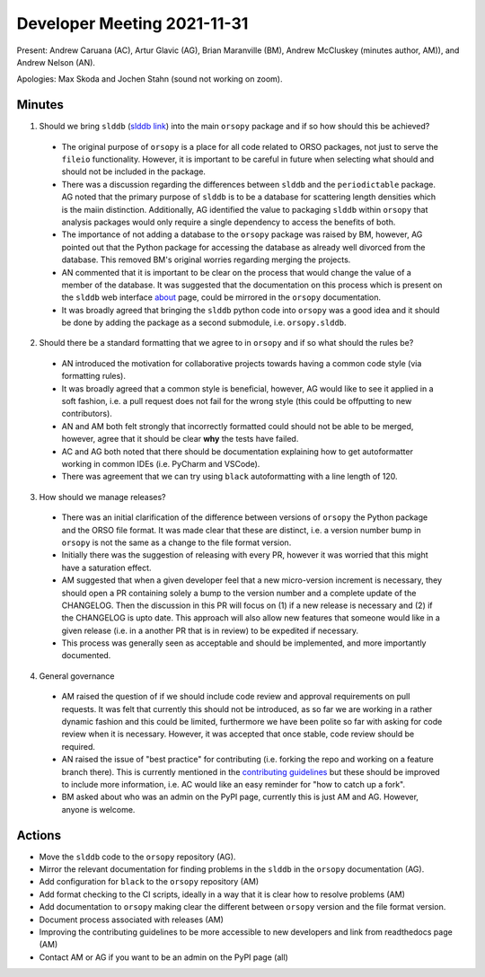 ============================
Developer Meeting 2021-11-31
============================

Present: Andrew Caruana (AC), Artur Glavic (AG),  Brian Maranville (BM), Andrew McCluskey (minutes author, AM)), and Andrew Nelson (AN).

Apologies: Max Skoda and Jochen Stahn (sound not working on zoom).

Minutes
-------

1. Should we bring ``slddb`` (`slddb link`_) into the main ``orsopy`` package and if so how should this be achieved?

  - The original purpose of ``orsopy`` is a place for all code related to ORSO packages, not just to serve the ``fileio`` functionality. 
    However, it is important to be careful in future when selecting what should and should not be included in the package. 
  - There was a discussion regarding the differences between ``slddb`` and the ``periodictable`` package. 
    AG noted that the primary purpose of ``slddb`` is to be a database for scattering length densities which is the maiin distinction. 
    Additionally, AG identified the value to packaging ``slddb`` within ``orsopy`` that analysis packages would only require a single dependency to access the benefits of both. 
  - The importance of not adding a database to the ``orsopy`` package was raised by BM, however, AG pointed out that the Python package for accessing the database as already well divorced from the database. 
    This removed BM's original worries regarding merging the projects. 
  - AN commented that it is important to be clear on the process that would change the value of a member of the database. 
    It was suggested that the documentation on this process which is present on the ``slddb`` web interface about_ page, could be mirrored in the ``orsopy`` documentation. 
  - It was broadly agreed that bringing the ``slddb`` python code into ``orsopy`` was a good idea and it should be done by adding the package as a second submodule, i.e. ``orsopy.slddb``.

2. Should there be a standard formatting that we agree to in ``orsopy`` and if so what should the rules be?

  - AN introduced the motivation for collaborative projects towards having a common code style (via formatting rules). 
  - It was broadly agreed that a common style is beneficial, however, AG would like to see it applied in a soft fashion, i.e. a pull request does not fail for the wrong style (this could be offputting to new contributors). 
  - AN and AM both felt strongly that incorrectly formatted could should not be able to be merged, however, agree that it should be clear **why** the tests have failed.
  - AC and AG both noted that there should be documentation explaining how to get autoformatter working in common IDEs (i.e. PyCharm and VSCode). 
  - There was agreement that we can try using ``black`` autoformatting with a line length of 120.  

3. How should we manage releases? 

  - There was an initial clarification of the difference between versions of ``orsopy`` the Python package and the ORSO file format. 
    It was made clear that these are distinct, i.e. a version number bump in ``orsopy`` is not the same as a change to the file format version. 
  - Initially there was the suggestion of releasing with every PR, however it was worried that this might have a saturation effect. 
  - AM suggested that when a given developer feel that a new micro-version increment is necessary, they should open a PR containing solely a bump to the version number and a complete update of the CHANGELOG. 
    Then the discussion in this PR will focus on (1) if a new release is necessary and (2) if the CHANGELOG is upto date. 
    This approach will also allow new features that someone would like in a given release (i.e. in a another PR that is in review) to be expedited if necessary. 
  - This process was generally seen as acceptable and should be implemented, and more importantly documented. 

4. General governance

  - AM raised the question of if we should include code review and approval requirements on pull requests. 
    It was felt that currently this should not be introduced, as so far we are working in a rather dynamic fashion and this could be limited, furthermore we have been polite so far with asking for code review when it is necessary. 
    However, it was accepted that once stable, code review should be required. 
  - AN raised the issue of "best practice" for contributing (i.e. forking the repo and working on a feature branch there). 
    This is currently mentioned in the `contributing guidelines`_ but these should be improved to include more information, i.e. AC would like an easy reminder for "how to catch up a fork". 
  - BM asked about who was an admin on the PyPI page, currently this is just AM and AG. 
    However, anyone is welcome. 

Actions
-------

- Move the ``slddb`` code to the ``orsopy`` repository (AG).
- Mirror the relevant documentation for finding problems in the ``slddb`` in the ``orsopy`` documentation (AG). 
- Add configuration for ``black`` to the ``orsopy`` repository (AM)
- Add format checking to the CI scripts, ideally in a way that it is clear how to resolve problems (AM)
- Add documentation to ``orsopy`` making clear the different between ``orsopy`` version and the file format version. 
- Document process associated with releases (AM)
- Improving the contributing guidelines to be more accessible to new developers and link from readthedocs page (AM) 
- Contact AM or AG if you want to be an admin on the PyPI page (all)
      

.. _`slddb link`: https://github.com/reflectivity/slddb
.. _`periodictable link`: https://periodictable.readthedocs.io/en/latest/
.. _about: https://slddb.esss.dk/slddb/about
.. _`contributing guidelines`: https://github.com/reflectivity/orsopy/blob/main/CONTRIBUTING.rst
